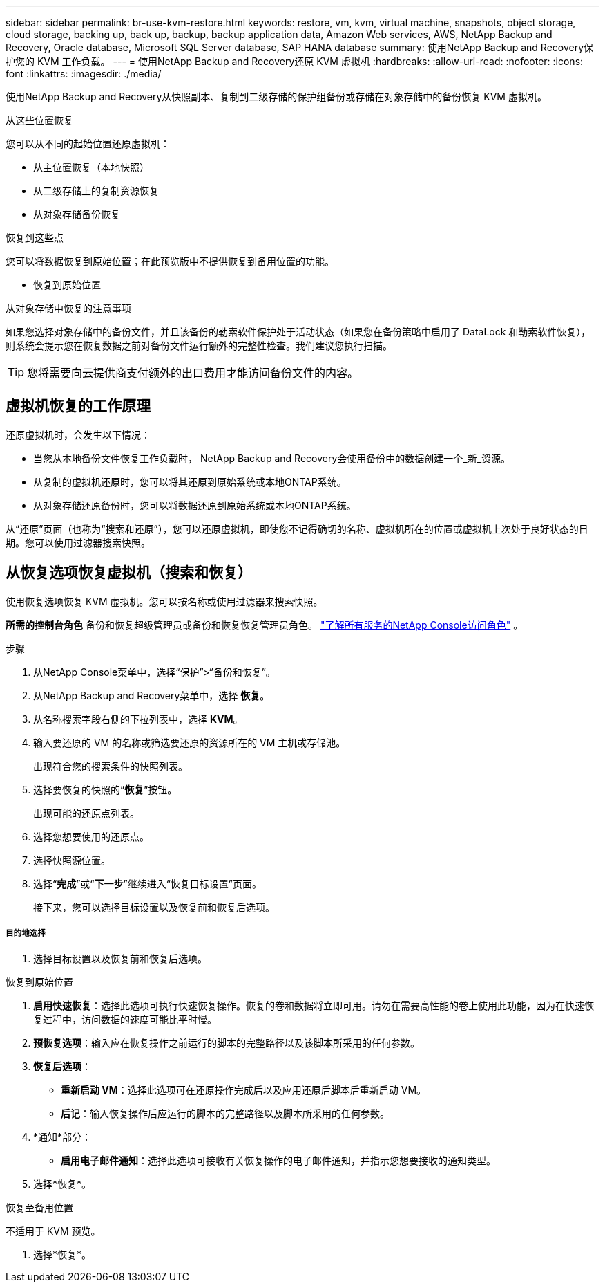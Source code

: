 ---
sidebar: sidebar 
permalink: br-use-kvm-restore.html 
keywords: restore, vm, kvm, virtual machine, snapshots, object storage, cloud storage, backing up, back up, backup, backup application data, Amazon Web services, AWS, NetApp Backup and Recovery, Oracle database, Microsoft SQL Server database, SAP HANA database 
summary: 使用NetApp Backup and Recovery保护您的 KVM 工作负载。 
---
= 使用NetApp Backup and Recovery还原 KVM 虚拟机
:hardbreaks:
:allow-uri-read: 
:nofooter: 
:icons: font
:linkattrs: 
:imagesdir: ./media/


[role="lead"]
使用NetApp Backup and Recovery从快照副本、复制到二级存储的保护组备份或存储在对象存储中的备份恢复 KVM 虚拟机。

.从这些位置恢复
您可以从不同的起始位置还原虚拟机：

* 从主位置恢复（本地快照）
* 从二级存储上的复制资源恢复
* 从对象存储备份恢复


.恢复到这些点
您可以将数据恢复到原始位置；在此预览版中不提供恢复到备用位置的功能。

* 恢复到原始位置


.从对象存储中恢复的注意事项
如果您选择对象存储中的备份文件，并且该备份的勒索软件保护处于活动状态（如果您在备份策略中启用了 DataLock 和勒索软件恢复），则系统会提示您在恢复数据之前对备份文件运行额外的完整性检查。我们建议您执行扫描。


TIP: 您将需要向云提供商支付额外的出口费用才能访问备份文件的内容。



== 虚拟机恢复的工作原理

还原虚拟机时，会发生以下情况：

* 当您从本地备份文件恢复工作负载时， NetApp Backup and Recovery会使用备份中的数据创建一个_新_资源。
* 从复制的虚拟机还原时，您可以将其还原到原始系统或本地ONTAP系统。
* 从对象存储还原备份时，您可以将数据还原到原始系统或本地ONTAP系统。


从“还原”页面（也称为“搜索和还原”），您可以还原虚拟机，即使您不记得确切的名称、虚拟机所在的位置或虚拟机上次处于良好状态的日期。您可以使用过滤器搜索快照。



== 从恢复选项恢复虚拟机（搜索和恢复）

使用恢复选项恢复 KVM 虚拟机。您可以按名称或使用过滤器来搜索快照。

*所需的控制台角色* 备份和恢复超级管理员或备份和恢复恢复管理员角色。 https://docs.netapp.com/us-en/console-setup-admin/reference-iam-predefined-roles.html["了解所有服务的NetApp Console访问角色"^] 。

.步骤
. 从NetApp Console菜单中，选择“保护”>“备份和恢复”。
. 从NetApp Backup and Recovery菜单中，选择 *恢复*。
. 从名称搜索字段右侧的下拉列表中，选择 *KVM*。
. 输入要还原的 VM 的名称或筛选要还原的资源所在的 VM 主机或存储池。
+
出现符合您的搜索条件的快照列表。

. 选择要恢复的快照的“*恢复*”按钮。
+
出现可能的还原点列表。

. 选择您想要使用的还原点。
. 选择快照源位置。


. 选择“*完成*”或“*下一步*”继续进入“恢复目标设置”页面。
+
接下来，您可以选择目标设置以及恢复前和恢复后选项。



[discrete]
===== 目的地选择

. 选择目标设置以及恢复前和恢复后选项。


[role="tabbed-block"]
====
.恢复到原始位置
--
. *启用快速恢复*：选择此选项可执行快速恢复操作。恢复的卷和数据将立即可用。请勿在需要高性能的卷上使用此功能，因为在快速恢复过程中，访问数据的速度可能比平时慢。
. *预恢复选项*：输入应在恢复操作之前运行的脚本的完整路径以及该脚本所采用的任何参数。
. *恢复后选项*：
+
** *重新启动 VM*：选择此选项可在还原操作完成后以及应用还原后脚本后重新启动 VM。
** *后记*：输入恢复操作后应运行的脚本的完整路径以及脚本所采用的任何参数。


. *通知*部分：
+
** *启用电子邮件通知*：选择此选项可接收有关恢复操作的电子邮件通知，并指示您想要接收的通知类型。


. 选择*恢复*。


--
.恢复至备用位置
--
不适用于 KVM 预览。

. 选择*恢复*。


--
====
ifdef::aws[]

endif::aws[]

ifdef::azure[]

endif::azure[]

ifdef::gcp[]

endif::gcp[]

ifdef::aws[]

endif::aws[]

ifdef::azure[]

endif::azure[]

ifdef::gcp[]

endif::gcp[]
